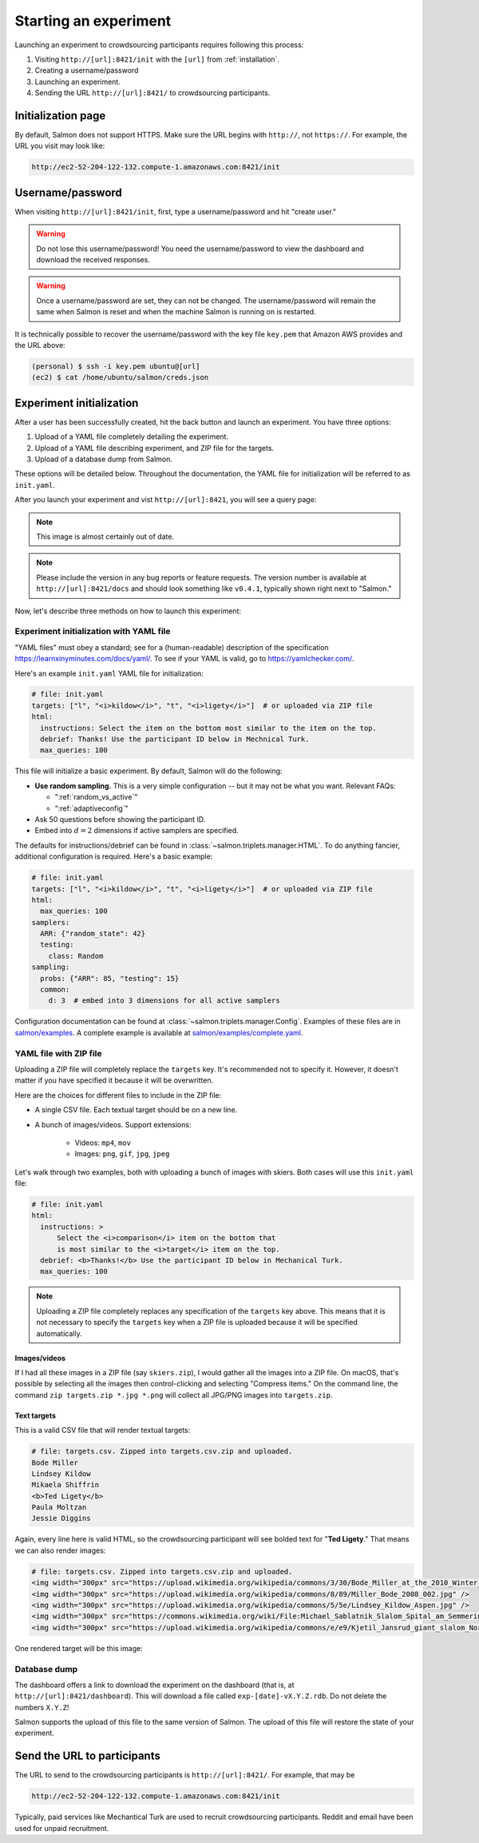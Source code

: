 .. _getting-started:

Starting an experiment
======================

Launching an experiment to crowdsourcing participants requires following this
process:

1. Visiting ``http://[url]:8421/init`` with the ``[url]`` from
   :ref:`installation`.
2. Creating a username/password
3. Launching an experiment.
4. Sending the URL ``http://[url]:8421/`` to crowdsourcing participants.


Initialization page
-------------------

By default, Salmon does not support HTTPS. Make sure the URL begins with
``http://``, not ``https://``. For example, the URL you visit may look like:

.. code::

   http://ec2-52-204-122-132.compute-1.amazonaws.com:8421/init

Username/password
-----------------

When visiting ``http://[url]:8421/init``, first, type a username/password and
hit "create user."

.. warning::

   Do not lose this username/password! You need the username/password to view
   the dashboard and download the received responses.

.. warning::

   Once a username/password are set, they can not be changed. The
   username/password will remain the same when Salmon is reset and when the
   machine Salmon is running on is restarted.

It is technically possible to recover the username/password with the key file
``key.pem`` that Amazon AWS provides and the URL above:

.. code-block:: shell

   (personal) $ ssh -i key.pem ubuntu@[url]
   (ec2) $ cat /home/ubuntu/salmon/creds.json


Experiment initialization
-------------------------
After a user has been successfully created, hit the back
button and launch an experiment. You have three options:

1. Upload of a YAML file completely detailing the experiment.
2. Upload of a YAML file describing experiment, and ZIP file for the targets.
3. Upload of a database dump from Salmon.

These options will be detailed below. Throughout the documentation, the YAML
file for initialization will be referred to as ``init.yaml``.

After you launch your experiment and vist ``http://[url]:8421``, you will see a query
page:

.. _YAML specification: https://yaml.org/

.. image:: imgs/query_page.png
   :align: center
   :width: 500px

.. note::

   This image is almost certainly out of date.

.. note::

   Please include the version in any bug reports or feature requests.
   The version number is available at ``http://[url]:8421/docs`` and should look
   something like ``v0.4.1``, typically shown right next to "Salmon."

Now, let's describe three methods on how to launch this experiment:

.. _yamlinitialization:

Experiment initialization with YAML file
^^^^^^^^^^^^^^^^^^^^^^^^^^^^^^^^^^^^^^^^

"YAML files" must obey a standard; see for a (human-readable) description of
the specification https://learnxinyminutes.com/docs/yaml/. To see if your YAML
is valid, go to https://yamlchecker.com/.


Here's an example ``init.yaml`` YAML file for initialization:

.. code-block:: yaml

   # file: init.yaml
   targets: ["l", "<i>kildow</i>", "t", "<i>ligety</i>"]  # or uploaded via ZIP file
   html:
     instructions: Select the item on the bottom most similar to the item on the top.
     debrief: Thanks! Use the participant ID below in Mechnical Turk.
     max_queries: 100

This file will initialize a basic experiment. By default, Salmon will do the
following:

* **Use random sampling.** This is a very simple configuration -- but it may
  not be what you want. Relevant FAQs:

  * ":ref:`random_vs_active`"
  * ":ref:`adaptiveconfig`"

* Ask 50 questions before showing the participant ID.
* Embed into :math:`d=2` dimensions if active samplers are specified.

The defaults for instructions/debrief can be found in
:class:`~salmon.triplets.manager.HTML`. To do anything fancier, additional
configuration is required. Here's a basic example:

.. code-block:: yaml

   # file: init.yaml
   targets: ["l", "<i>kildow</i>", "t", "<i>ligety</i>"]  # or uploaded via ZIP file
   html:
     max_queries: 100
   samplers:
     ARR: {"random_state": 42}
     testing:
       class: Random
   sampling:
     probs: {"ARR": 85, "testing": 15}
     common:
       d: 3  # embed into 3 dimensions for all active samplers

Configuration documentation can be found at
:class:`~salmon.triplets.manager.Config`. Examples of these files are in
`salmon/examples`_. A complete example is available at
`salmon/examples/complete.yaml`_.

.. _salmon/tests/data: https://github.com/stsievert/salmon/tree/master/tests/data
.. _salmon/examples: https://github.com/stsievert/salmon/tree/master/examples
.. _salmon/examples/complete.yaml: https://github.com/stsievert/salmon/tree/master/examples/complete.yaml

.. _yaml_plus_zip:

YAML file with ZIP file
^^^^^^^^^^^^^^^^^^^^^^^

Uploading a ZIP file will completely replace the ``targets`` key. It's
recommended not to specify it. However, it doesn't matter if you have specified
it because it will be overwritten.

Here are the choices for different files to include in the ZIP file:

- A single CSV file. Each textual target should be on a new line.
- A bunch of images/videos. Support extensions:

    - Videos: ``mp4``, ``mov``
    - Images: ``png``, ``gif``, ``jpg``, ``jpeg``


Let's walk through two examples, both with uploading a bunch of images with
skiers. Both cases will use this ``init.yaml`` file:

.. code-block:: yaml

  # file: init.yaml
  html:
    instructions: >
        Select the <i>comparison</i> item on the bottom that
        is most similar to the <i>target</i> item on the top.
    debrief: <b>Thanks!</b> Use the participant ID below in Mechanical Turk.
    max_queries: 100

.. note::

   Uploading a ZIP file completely replaces any specification of the
   ``targets`` key above. This means that it is not necessary to specify the
   ``targets`` key when a ZIP file is uploaded because it will be specified
   automatically.

Images/videos
"""""""""""""

If I had all these images in a ZIP file (say ``skiers.zip``), I would gather
all the images into a ZIP file. On macOS, that's possible by selecting all the
images then control-clicking and selecting "Compress items." On the command
line, the command ``zip targets.zip *.jpg *.png`` will collect all JPG/PNG
images into ``targets.zip``.

Text targets
""""""""""""

This is a valid CSV file that will render textual targets:

.. code-block::

   # file: targets.csv. Zipped into targets.csv.zip and uploaded.
   Bode Miller
   Lindsey Kildow
   Mikaela Shiffrin
   <b>Ted Ligety</b>
   Paula Moltzan
   Jessie Diggins

Again, every line here is valid HTML, so the crowdsourcing participant will see
bolded text for "**Ted Ligety**." That means we can also render images:

.. code-block::

   # file: targets.csv. Zipped into targets.csv.zip and uploaded.
   <img width="300px" src="https://upload.wikimedia.org/wikipedia/commons/3/30/Bode_Miller_at_the_2010_Winter_Olympic_downhill.jpg" />
   <img width="300px" src="https://upload.wikimedia.org/wikipedia/commons/8/89/Miller_Bode_2008_002.jpg" />
   <img width="300px" src="https://upload.wikimedia.org/wikipedia/commons/5/5e/Lindsey_Kildow_Aspen.jpg" />
   <img width="300px" src="https://commons.wikimedia.org/wiki/File:Michael_Sablatnik_Slalom_Spital_am_Semmering_2008.jpg" />
   <img width="300px" src="https://upload.wikimedia.org/wikipedia/commons/e/e9/Kjetil_Jansrud_giant_slalom_Norway_2011.jpg" />

One rendered target will be this image:

.. raw:: html

   <img width="300px" src="https://upload.wikimedia.org/wikipedia/commons/8/89/Miller_Bode_2008_002.jpg" />



Database dump
^^^^^^^^^^^^^

The dashboard offers a link to download the experiment on the dashboard (that
is, at ``http://[url]:8421/dashboard``). This will download a file called
``exp-[date]-vX.Y.Z.rdb``. Do not delete the numbers ``X.Y.Z``!

Salmon supports the upload of this file to the same version of Salmon. The
upload of this file will restore the state of your experiment.

Send the URL to participants
----------------------------

The URL to send to the crowdsourcing participants is ``http://[url]:8421/``.
For example, that may be

.. code::

   http://ec2-52-204-122-132.compute-1.amazonaws.com:8421/init

Typically, paid services like Mechantical Turk are used to recruit
crowdsourcing participants. Reddit and email have been used for unpaid
recruitment.

